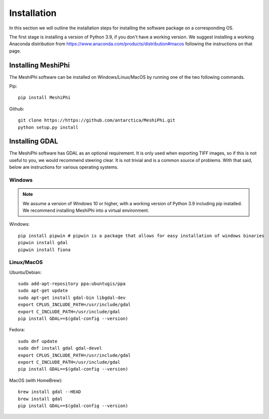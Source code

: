 ************
Installation
************

In this section we will outline the installation steps for installing the software package on a corresponding OS. 

The first stage is installing a version of Python 3.9, if you don't have a working version. We suggest installing a working Anaconda distribution from https://www.anaconda.com/products/distribution#macos following the instructions on that page.

Installing MeshiPhi
#####################

The MeshiPhi software can be installed on Windows/Linux/MacOS by running one of the two following commands.


Pip: 
::

    pip install MeshiPhi

Github:
::

    git clone https://https://github.com/antarctica/MeshiPhi.git
    python setup.py install


Installing GDAL
###############

The MeshiPhi software has GDAL as an optional requirement. It is only used when exporting TIFF images, 
so if this is not useful to you, we would recommend steering clear. It is not trivial and is a common source of problems.
With that said, below are instructions for various operating systems.

Windows
*******

.. note:: 
    We assume a version of Windows 10 or higher, with a working version of Python 3.9 including pip installed. 
    We recommend installing MeshiPhi into a virtual environment.

Windows:

::

    pip install pipwin # pipwin is a package that allows for easy installation of windows binaries
    pipwin install gdal
    pipwin install fiona


Linux/MacOS
***********

Ubuntu/Debian:

::
   
    sudo add-apt-repository ppa:ubuntugis/ppa
    sudo apt-get update
    sudo apt-get install gdal-bin libgdal-dev
    export CPLUS_INCLUDE_PATH=/usr/include/gdal
    export C_INCLUDE_PATH=/usr/include/gdal
    pip install GDAL==$(gdal-config --version)


Fedora:

::

    sudo dnf update
    sudo dnf install gdal gdal-devel
    export CPLUS_INCLUDE_PATH=/usr/include/gdal
    export C_INCLUDE_PATH=/usr/include/gdal
    pip install GDAL==$(gdal-config --version)


MacOS (with HomeBrew):

::

    brew install gdal --HEAD
    brew install gdal
    pip install GDAL==$(gdal-config --version)